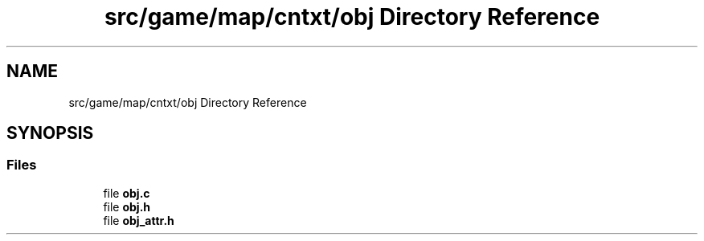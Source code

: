 .TH "src/game/map/cntxt/obj Directory Reference" 3 "tty_game" \" -*- nroff -*-
.ad l
.nh
.SH NAME
src/game/map/cntxt/obj Directory Reference
.SH SYNOPSIS
.br
.PP
.SS "Files"

.in +1c
.ti -1c
.RI "file \fBobj\&.c\fP"
.br
.ti -1c
.RI "file \fBobj\&.h\fP"
.br
.ti -1c
.RI "file \fBobj_attr\&.h\fP"
.br
.in -1c
